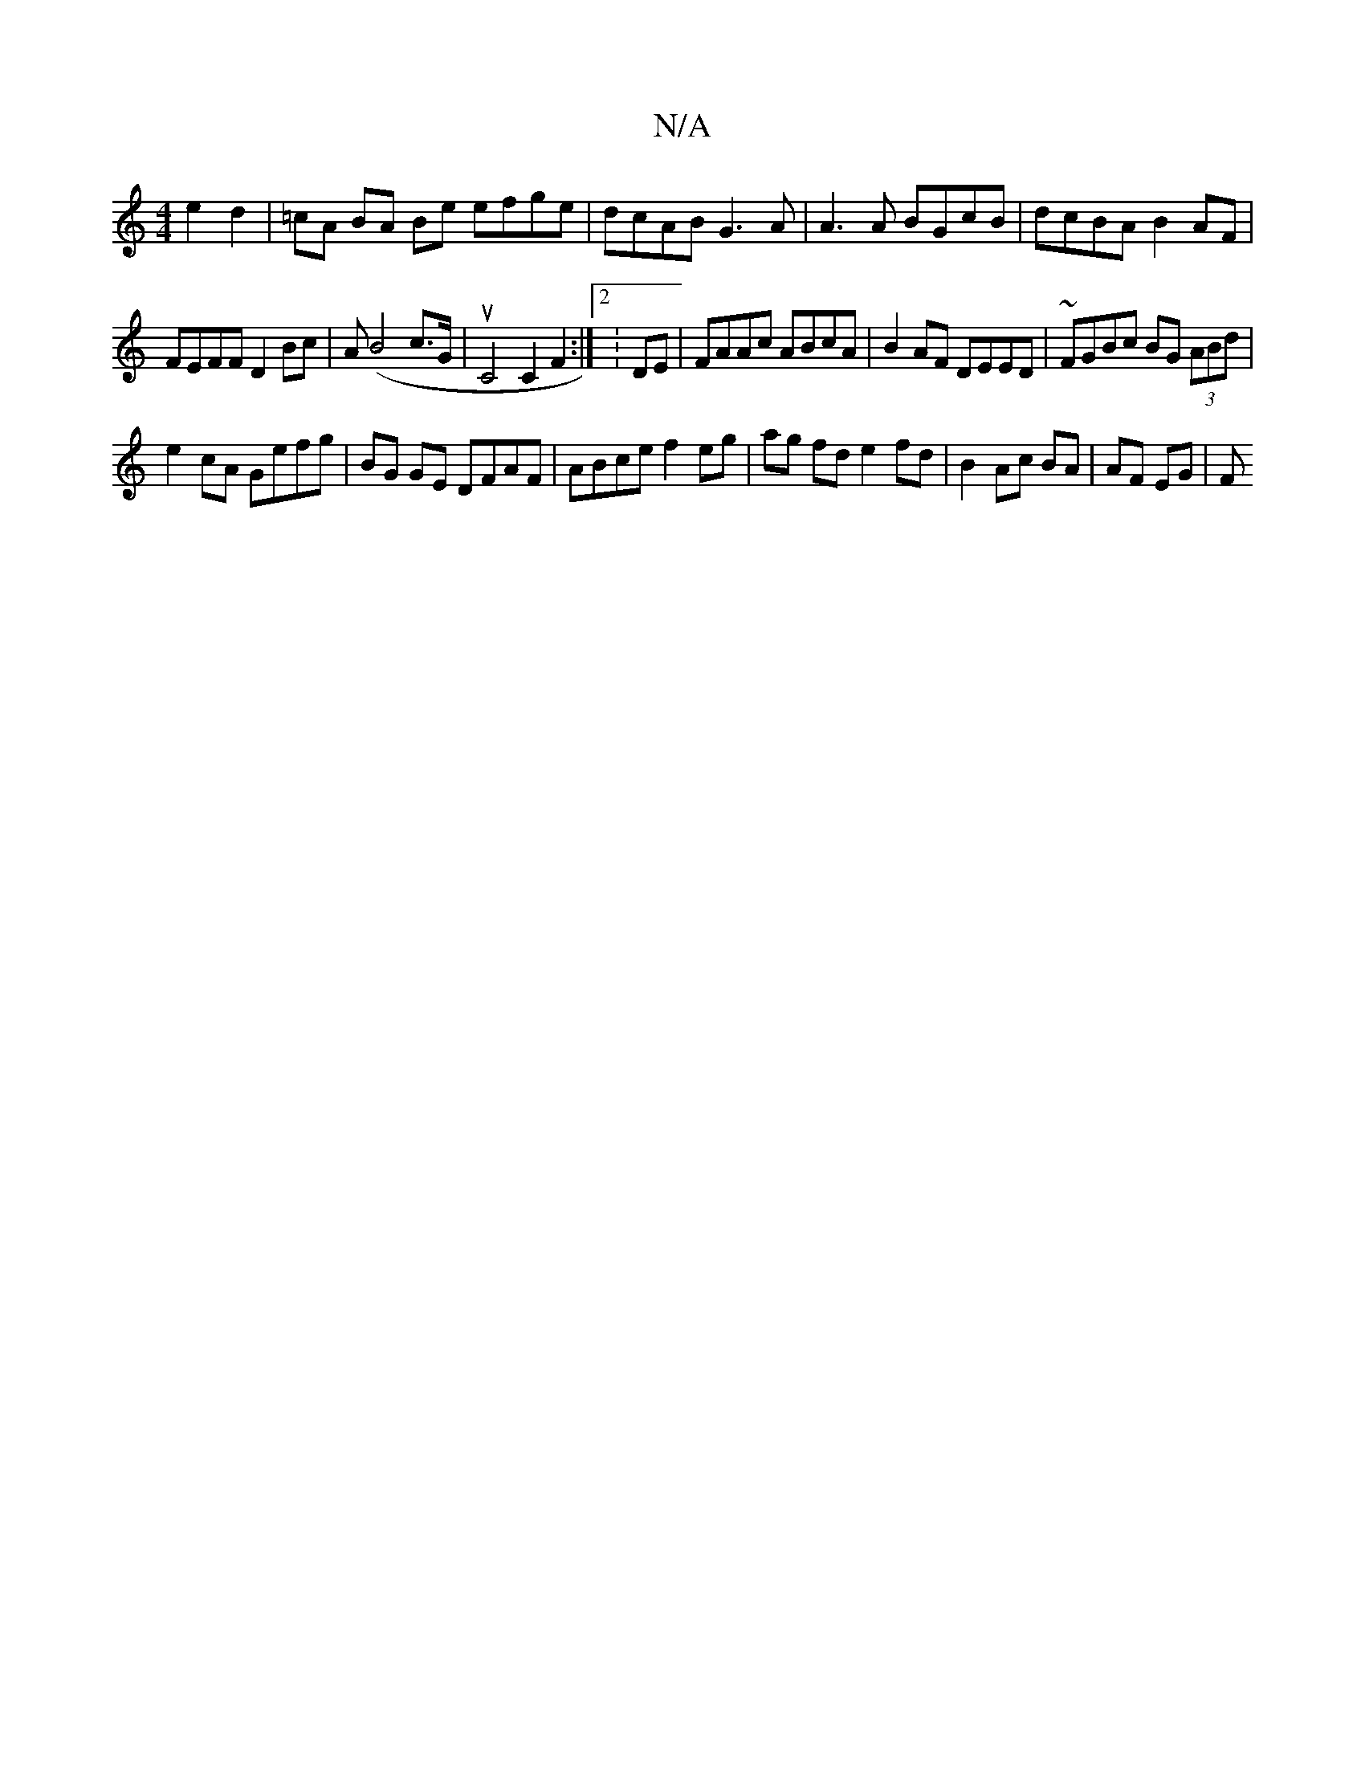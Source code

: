 X:1
T:N/A
M:4/4
R:N/A
K:Cmajor
/ e2 d2 | =cA BA Be efge | dcAB G3 A | A3 A BGcB | dcBA B2AF |
FEFF D2Bc |A(B4c>G | uC4 C2 F2 :|2 :DE|FAAc ABcA|B2AF DEED|~FGBc BG (3ABd|
e2cA Gefg|BG GE DFAF|ABce f2 eg|ag fd e2 fd|B2 Ac BA | AF EG|F